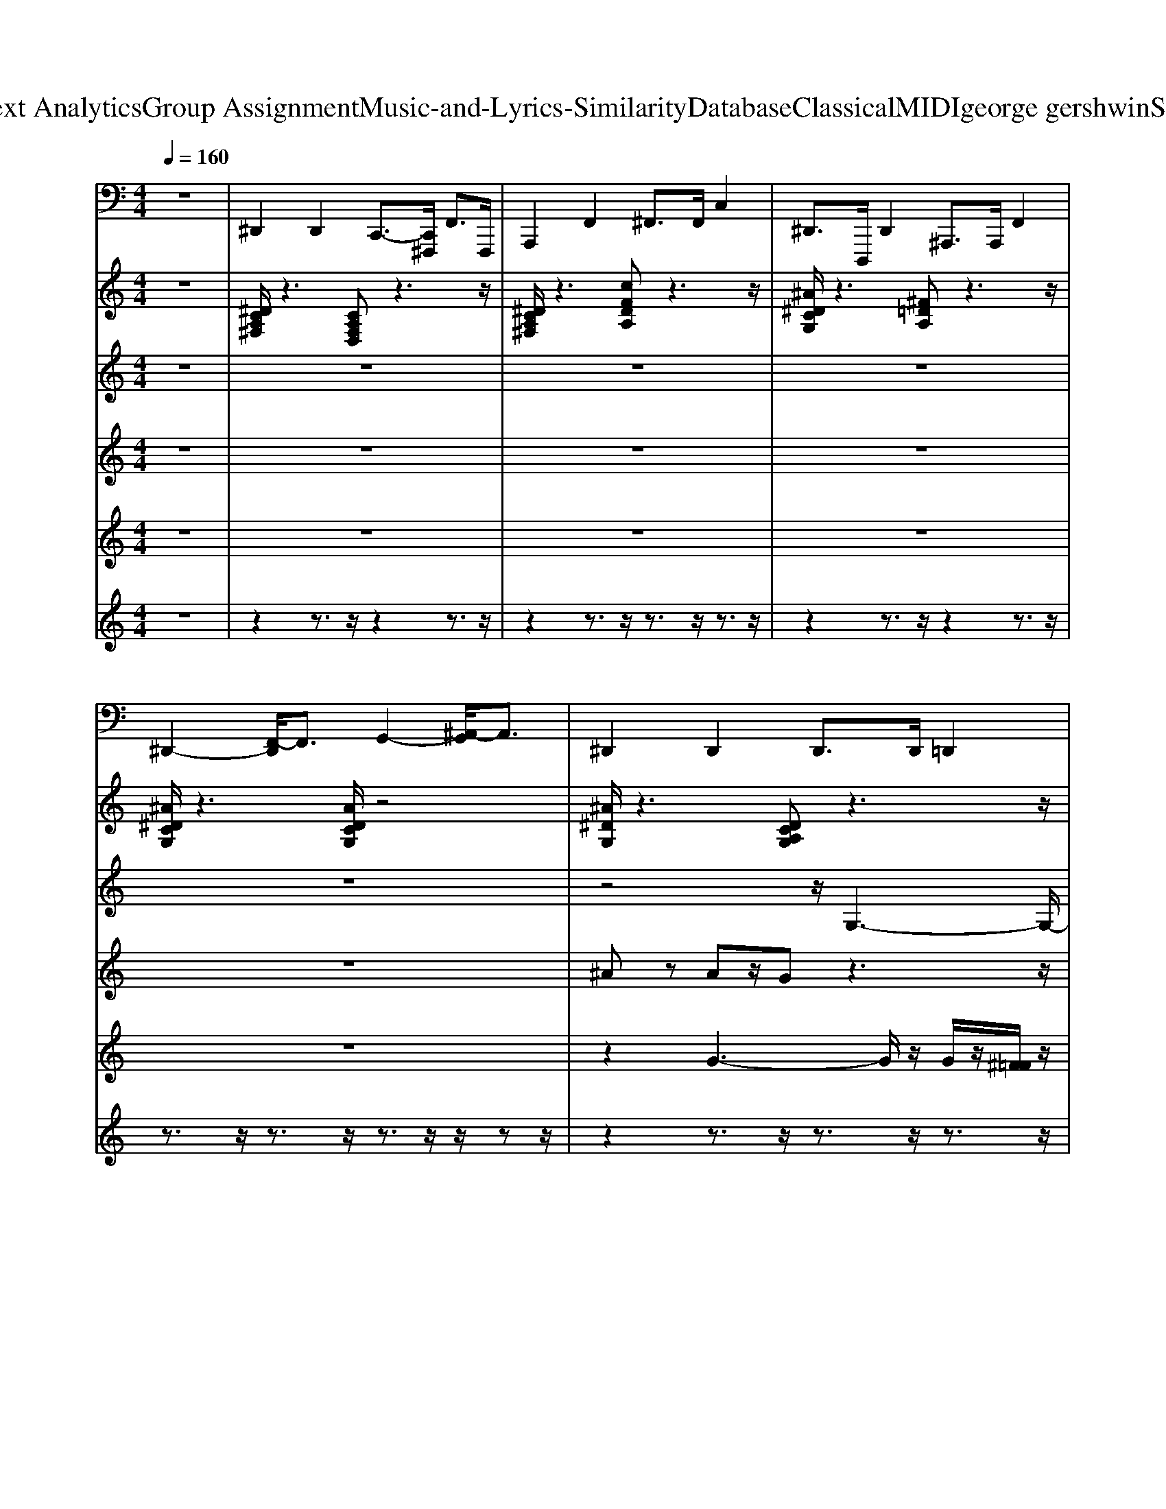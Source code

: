 X: 1
T: from D:\TCD\Text Analytics\Group Assignment\Music-and-Lyrics-Similarity\Database\Classical\MIDI\george gershwin\SWonderful.mid
M: 4/4
L: 1/8
Q:1/4=160
K:C % 0 sharps
V:1
z8| \
%%MIDI program 32
^D,,2 D,,2 C,,3/2-[C,,^F,,,]/2 F,,>F,,,| \
A,,,2 F,,2 ^F,,>F,, C,2| \
^D,,>D,,, D,,2 ^A,,,>A,,, F,,2|
^D,,2- [F,,-D,,]/2F,,3/2 G,,2- [^A,,-G,,]/2A,,3/2| \
^D,,2 D,,2 D,,>D,, =D,,2| \
^D,,>D,, =D,,2 ^D,,>D,,, D,,2| \
G,3/2-[G,G,,,]/2 G,,2 E,,3/2-[E,,E,,,]/2 G,,,2|
G,,3/2-[G,,G,,,]/2 ^D,,2 E,,3/2-[E,,G,,,]/2 G,,3/2-G,,/2| \
^A,,2- [A,,A,,,-]/2A,,,3/2 D,,2 F,,2| \
^A,,,2 A,,,2 A,,,>A,,, D,,2| \
^D,,2 =D,,2 ^D,,3/2-[D,,^A,,,]/2 A,,>A,,,|
^D,,2- [^A,,-D,,]/2A,,3/2 D,,2 D,,2| \
^D,,3/2-[D,,D,,,]/2 E,,2 D,,3/2-[D,,^A,,,]/2 A,,>A,,,| \
^D,,>D,,, D,,2 D,,>D,, B,,,2| \
C,2- [C,G,,-]/2G,,3/2 ^C,,3/2-[C,,G,,,]/2 G,,>G,,,|
C,,2 C,,2 ^C,,>C,,, C,,2| \
^A,,,2- [C,,-A,,,]/2C,,3/2 D,,2- [F,,-D,,]/2F,,3/2| \
^A,,,3/2-[A,,,A,,,,]/2 B,,,2 A,,,>A,,, D,,2| \
^D,,>^A,,, A,,2 G,,2 D,,3/2A,,,/2|
^D,,3/2-[D,,D,,,]/2 ^A,,,2 =A,,,>A,,, ^F,,2| \
D,,2- [A,,-D,,]/2A,,3/2 B,,2- [D,-B,,]/2D,3/2| \
C,,2- [E,,-C,,]/2E,,3/2 F,,2 ^F,,2| \
B,,,>D,, A,,2 B,,>D,, D,3/2-D,/2|
A,,,2- [A,,-A,,,]/2A,,3/2 D,,2 ^C,,2| \
D,,2 A,,2 F,,2 D,,2| \
C,,2- [G,,-C,,]/2G,,3/2 C,2 G,,3/2^F,,/2| \
F,,>C,, C,2 A,,2 F,,3/2C,,/2|
^A,,2- [A,,F,,-]/2F,,3/2 A,,,>A,,,, A,,,2| \
^D,,>D,,, D,,2 D,,2- [^A,,-D,,]/2A,,3/2| \
^D,,2- [^A,,-D,,]/2A,,3/2 D,,2 B,,,2| \
C,,2 ^F,,2 =F,,>F,, C,2|
C,,2 E,,2 F,,>F,, E,,2| \
F,,>F,, ^D,,2 E,,3/2z/2 F,,2| \
F,,2- [C,-F,,]/2C,3/2 ^A,,,2 D,,2| \
^D,,3/2z/2 G,,3/2z/2 F,,3/2z/2 ^G,,3/2z/2|
G,,2 C,,2 F,,3/2z/2 ^A,,,3/2z/2| \
^D,,3-D,,/2E,,/2 D,,3-D,,/2E,,/2| \
^D,,3z/2D,,/2 D,,3z/2^F,,/2| \
G,,4 ^C,3-C,/2G,,,/2|
G,2 ^C,2 ^A,,2 G,,3/2z/2| \
^A,,2<A,,,2 F,,4| \
^A,,4 A,,,3-A,,,/2A,,,,/2| \
^D,,2- D,,/2-[D,,D,,,]/2z/2z/2 D,,3-D,,/2E,,/2|
^D,,3z/2=D,,/2 ^D,,4| \
^D,,4 D,,4| \
^D,,3z/2D,,/2 D,,3-D,,/2D,,,/2| \
C,,3z/2C,,/2 ^C,,2- C,,/2-[C,,C,,,]/2z/2z/2|
C,,3z/2C,,/2 ^C,,4| \
^A,,,4 F,,3-F,,/2z/2| \
^A,,4 A,,,3z/2D,,/2| \
^D,2<D,,2 ^A,,4|
^D,,4 A,,,4| \
D,,4 D,3-D,/2C,,/2-| \
C,,3-C,,/2A,,zA,,zA,,/2| \
B,,,4 B,,,3-B,,,/2z/2|
A,,4 D,4| \
D,,4 A,,3-A,,/2D,,/2| \
C,2<C,,2 G,,4| \
F,2<F,,2 C,4|
^A,,4 A,,,3-A,,,/2E,,/2| \
^D,,4 D,,4| \
^D,,4 D,,4| \
C,,3z/2E,,/2 F,,3z/2B,,,/2|
C,,3-C,,/2C,,,/2 F,,4| \
F,,4 E,,>E,,, F,,2| \
F,,3-F,,/2B,,,/2 ^A,,,2- A,,,/2-[A,,,A,,,,]/2z/2z/2| \
^D,,3z/2D,,/2 D,2- D,/2zD,/2|
^D,,3-D,,/2^A,,/2- [D,-A,,]/2D,/2z/2A,,/2 D,,2| \
^D,,2 =D,,2 ^D,,3/2-[D,,D,,,]/2 E,,2| \
^D,,2 D,,2 D,,>D,, C,,2| \
G,3/2-[G,G,,,]/2 G,,2 E,,3/2-[E,,E,,,]/2 G,,,2|
G,,3/2-[G,,G,,,]/2 ^D,,2 E,,3/2-[E,,G,,,]/2 G,,3/2-G,,/2| \
^A,,,2- [F,,-A,,,]/2F,,3/2 A,,2 F,,3/2B,,,/2| \
^A,,,2- [F,,-A,,,]/2F,,3/2 A,,2- [A,,F,,-]/2F,,3/2| \
^D,,>D,,, D,,2 D,,3/2-[D,,^A,,,]/2 A,,>A,,,|
^D,,>D,, =D,,2 ^D,,>D,, ^A,,2| \
^D,,2 D,,2 D,,>D,, ^A,,2| \
^D,,2 D,,2 D,,>D,, B,,,2| \
C,,>C,, G,,2 ^C,,2- [G,,-C,,]/2G,,3/2|
C,,2 C,,2 ^C,,3/2-[C,,C,,,]/2 B,,,2| \
^A,,,2- [F,,-A,,,]/2F,,3/2 A,,2 F,,3/2B,,,/2| \
^A,,,>A,,, =A,,,2 ^A,,,2 A,,,2| \
^D,,>^A,,, A,,2 G,,2 D,,3/2A,,,/2|
^D,,2 D,,2 A,,,2 ^F,,2| \
D,,2- [A,,-D,,]/2A,,3/2 B,,2- [D,-B,,]/2D,3/2| \
C,,2 A,,2 ^F,,2 C,,2| \
B,,,>D,, D,2 B,,2 B,,,3/2D,,/2|
A,,,>A,,,, A,,,2 D,,2- [A,,-D,,]/2A,,3/2| \
D,,2- [A,,-D,,]/2A,,3/2 D,2 A,,3/2^C,,/2| \
C,,2- [G,,-C,,]/2G,,3/2 C,2 G,,3/2^F,,/2| \
F,,2- [G,,-F,,]/2G,,3/2 A,,2- [C,-A,,]/2C,3/2|
^A,,,2 A,,,2 A,,,2- [D,,-A,,,]/2D,,3/2| \
^D,,3/2-[D,,^A,,,]/2 A,,>A,,, D,,2 =D,,2| \
^D,,>D,, =D,,2 ^D,,>D,, B,,,2| \
C,,>C,, G,,2 F,,>F,,, F,,2|
C,,>C,, G,,2 F,,2 E,,2| \
F,,>F,, C,2 E,,3/2z/2 F,,2| \
F,,>F,,, F,,2 ^A,,,>A,,, F,,2| \
^D,,2 G,,3/2z/2 F,,2 ^G,,2|
G,,2 C,,2 F,,3/2z/2 ^A,,,2| \
^D,,3z/2=D,,/2 ^D,,4| \
^D,,4 D,,3z/2^F,,/2| \
G,,4 ^C,4|
G,,3-G,,/2^C,zC,zC,/2| \
^A,,,4 F,,3-F,,/2z/2| \
^A,,4 A,,,3z/2D,,/2| \
^D,,4 D,,3-D,,/2D,,,/2|
^D,,4 D,,3z/2=D,,/2| \
^D,,3z/2=D,,/2 ^A,,2- A,,/2zA,,/2| \
^D,,4 D,,4| \
C,,2- C,,/2-[C,,C,,,]/2z/2z/2 ^C,,4|
C,,3z/2C,,/2 ^C,,4| \
^A,,,4 F,,3-F,,/2z/2| \
^A,,4 A,,,2- A,,,/2-[A,,,A,,,,]/2z/2z/2| \
^D,,4 ^A,,4|
^D,,3-D,,/2D,,,/2 A,,4| \
D,,4 D,,3^D,,/2z/2| \
C,2<C,,2 A,,4| \
B,,,4 D,4|
A,,4 D,4| \
D,2<D,,2 A,,4| \
C,2<C,,2 G,,4| \
F,,4 C,4|
^A,,4 A,,,3z/2D,,/2| \
^D,,4 D,,4| \
^D,,3-D,,/2E,,/2 D,,4| \
C,,3z/2E,,/2 F,,3-F,,/2F,,,/2|
C,,2 ^F,,2 =F,,3-F,,/2F,,,/2| \
F,,3z/2F,,/2 E,,2 F,,2| \
F,,4 ^A,,,3-A,,,/2A,,,,/2| \
^D,,3z/2G,,/2 ^G,,3z/2=D,,/2|
^D,,4 ^A,,3-A,,/2D,,/2| \
^D,,4 ^A,,4| \
^D,,4 ^A,,3-A,,/2
V:2
%%clef treble
z8| \
%%MIDI program 0
[^DCA,^F,]/2z3[CA,F,D,]z3z/2| \
[^DCA,^F,]/2z3[cFDA,]z3z/2| \
[^A^DCG,]/2z3[^F=DA,]z3z/2|
[^A^DCG,]/2z3[ADCG,]/2 z4| \
[^A^DG,]/2z3[DCA,G,]z3z/2| \
[^A^DG,]/2z3[ADCG,]z3z/2| \
[G^C^A,E,]/2z3[GCA,E,]/2 z4|
[G^C^A,E,]/2z3[GCA,E,]/2 z4| \
[^AFDG,]/2z3[AFDG,]/2 z4| \
[FD^A,G,]/2z3[FDB,^G,]z3z/2| \
[^A^DCG,]/2z3[ADG,]z3z/2|
[^DC^A,G,]/2z3[DA,G,]z3z/2| \
[^A^DG,]/2z3[ADCG,]z3z/2| \
[^A^DG,]/2z3[ADCG,]z3z/2| \
[D^A,=A,E,]/2z3[G^C^A,E,]z3z/2|
[GC^A,E,]/2z3[G^CA,E,]z3z/2| \
[^AFDG,]/2z3[AFDG,]/2 z4| \
[^AFDG,]/2z3[B^FD^G,]z3z/2| \
[^A^DCG,]/2z3[ADCG,]/2 z4|
[^DC^A,G,]/2z3[=ADCG,]z3z/2| \
[GDB,]/2z3[GDB,]/2 z4| \
[^d^A^FC]/2z3[dAFC]/2 z4| \
[GDB,]/2z3[GDB,]/2 z4|
[eB^FC]/2z3[dAFC]z3z/2| \
[AFDB,]/2z3[AFDB,]/2 z4| \
[dAE^A,]/2z3[d=AE^A,]/2 z4| \
[dG^DA,]/2z3[=dG^DA,]/2 z4|
[cGD^G,]/2z3[B^FDG,]z3z/2| \
[^A^DG,]/2z3[DCA,G,]z3z/2| \
[^A^DG,]/2z3[ADCG,]z3z/2| \
[GC^D,]/2z3[=DA,G,^D,]z3z/2|
[CG,^D,]/2z3[=DA,G,^D,]z3z/2| \
[C^G,F,^D,]/2z3z/2 [^AE^C=G,]/2z3/2 [=cFD^G,]/2z3/2| \
[cG^D^G,]/2z3[B^F=DG,]z3z/2| \
[^A^DG,]/2z3/2 [G=DA,G,]/2z3/2 [FC^G,F,]/2z3/2 [G^DCG,]/2z3/2|
[GD^A,G,]/2z3/2 [GC^D,]/2z3/2 [GC^G,D,]/2z3/2 [F=DA,]/2z[A-^D-=G,-]/2| \
[^A^DG,]/2z3[ADCG,]4[A-D-G,-]/2| \
[^A^DG,]/2z3[A-D-C-G,-]4[ADCG,]/2| \
[^C-^A,-G,-E,-]6 [CA,G,E,]/2z[C-A,-G,-E,-]/2|
[^C-^A,-G,-E,-]6 [CA,G,E,]3/2[F-D-A,-G,-]/2| \
[F-D-^A,-G,-]6 [FDA,G,]3/2[A-F-D-G,-]/2| \
[^AFDG,]/2z3[FDB,^G,]z3z/2| \
z3z/2[^A-^D-G,-]4[ADG,]/2|
z3/2[^A^DCG,]2[DA,G,]z3[A-D-G,-]/2| \
[^A^DG,]/2z3[D-C-A,-G,-]4[DCA,G,]/2| \
z3z/2[^A-^D-C-G,-]4[ADCG,]/2| \
z3z/2[^C^A,G,E,]z3z/2|
z3z/2[G^C^A,E,]4[A-F-D-G,-]/2| \
[^A-F-D-G,-]6 [AFDG,]3/2[F-D-A,-G,-]/2| \
[FD^A,G,]/2z3[B^FD^G,]z3z/2| \
z4 [^A-^D-C-G,-]3[ADCG,]/2z/2|
z3z/2[^DCA,G,]z3z/2| \
z4 [GDB,G,]3z/2[^D-C-^A,-^F,-]/2| \
[^DC^A,^F,]8| \
z4 [DB,G,]4|
z3/2[B-E-C-^F,-]2[BECF,]/2 [ECB,F,]4| \
z4 [ADB,F,]4| \
[A-D-^A,-E,-]6 [=AD^A,E,]3/2[D-B,-=A,-G,-^D,-]/2| \
[DB,A,G,^D,]/2z3[=DB,A,G,^D,]2z2[c-G-=D-^G,-]/2|
[cGD^G,]/2z3[B-^F-D-G,-]4[BFDG,]/2| \
z4 z3/2[^A^DCG,]2z/2| \
z3z/2[^DC^A,G,]z3z/2| \
z3z/2[G^D=DB,A,]z3z/2|
z3z/2[d-G-^D-B,-A,-]4[=dG^DB,A,]/2| \
[G^DC^G,]/2z6z3/2| \
z3z/2[B^FD^G,]4[^D-^A,-=G,-]/2| \
[^D^A,G,]/2z3[^GDCG,]z3z/2|
z3z/2[^A-^D-G,-]4[ADG,]/2| \
[^D^A,G,]/2z3[ADCG,]z3z/2| \
[^D^A,G,]/2z3[DCA,G,]z3z/2| \
[G^C^A,E,]/2z3[GCA,E,]/2 z4|
[G^C^A,E,]/2z3[GCA,E,]/2 z4| \
[^AFDG,]/2z3[AFDG,]/2 z4| \
[^AFDG,]/2z3[FDA,^G,]z3z/2| \
[^A^DCG,]/2z3[ADG,]z3z/2|
[^A^DCG,]/2z3[ADG,]z3z/2| \
[^A^DG,]/2z3[ADCG,]z3z/2| \
[^A^DG,]/2z3[ADCG,]z3z/2| \
[dAE^A,]/2z3[^cGEA,]z3z/2|
[cGE^A,]/2z3[GE^CA,]z3z/2| \
[f^AGD]/2z3[fAGD]/2 z4| \
[f^AGD]/2z3[fB^GD]z3z/2| \
[^AG^DC]/2z3[AGDC]/2 z4|
[^d^AGC]/2z3[d=AGC]z3z/2| \
[GDB,]/2z3[GDB,]/2 z4| \
[^d^A^FC]/2z3[dAFC]/2 z4| \
[dGB,]/2z3[dGB,]/2 z4|
[A^FDC]/2z3[BFEC]z3z/2| \
[dAFB,]/2z3[dAFB,]/2 z4| \
[dAE^A,]/2z3[d=AE^A,]/2 z4| \
[dG^DB,A,]/2z3[=dG^DB,A,]/2 z4|
[cFD^G,]/2z3[B^FDG,]z3z/2| \
[^A^DG,]/2z3[DCA,G,]z3z/2| \
[^D^A,G,]/2z3[ADCG,]z3z/2| \
[G^DC]/2z3[cGDA,]z3z/2|
[G^DC]/2z3[cGDA,]z3z/2| \
[cF^D^G,]/2z3z/2 [^AE^C=G,]/2z3/2 [=cFD^G,]/2z3/2| \
[cG^D^G,]/2z3[B^F=DG,]z3z/2| \
[^D^A,G,]/2z3/2 [=DA,G,]/2z3/2 [FC^G,F,]/2z3/2 [^DCG,]/2z3/2|
[GD^A,G,]/2z3/2 [GC^D,]/2z3/2 [C^G,=G,D,]/2z3/2 [F=DA,]/2z3/2| \
z3z/2[^A^DCG,]z3z/2| \
z3/2[^D^A,G,]2[ADCG,]z3z/2| \
z4 [^C-^A,-G,-E,-]2 [CA,G,E,]/2z[C-A,-G,-E,-]/2|
[^C-^A,-G,-E,-]6 [CA,G,E,]z/2[A-F-D-G,-]/2| \
[^AFDG,]z2z/2[AFDG,]2z2[A-F-D-G,-]/2| \
[^AFDG,]/2z3[^FDB,^G,]z3z/2| \
z3z/2[^A-^D-G,-]4[ADG,]/2|
z3z/2[^A^DG,]z3[D-A,-G,-]/2| \
[^D^A,G,]/2z3[ADCG,]4[D-A,-G,-]/2| \
[^D^A,G,]/2z3[A-D-C-G,-]4[ADCG,]/2| \
z3z/2[GE^C^A,]z3z/2|
z3z/2[GE^C^A,]z3z/2| \
z4 [^A-F-D-G,-]3[AFDG,]/2z/2| \
z3/2[^AFDG,]2[^cFD^G,]z3z/2| \
z4 [^A-^D-C-G,-]3[ADCG,]/2[D-C-A,-G,-]/2|
[^DC^A,G,]/2z3[=ADCG,]z3z/2| \
[DB,G,]/2z3[DB,G,]2z2z/2| \
z3z/2[D-C-A,-^F,-]4[DCA,F,]/2| \
z4 [DB,G,]4|
z3z/2[ECB,^F,]4[A-D-B,-=F,-]/2| \
[A-D-B,-F,-]6 [ADB,F,]3/2[A-D-^A,-E,-]/2| \
[AD^A,E,]8| \
z4 [FCA,^D,]3z/2[G-=D-C-^G,-]/2|
[GDC^G,]/2z3[B^FDG,]4[^A-^D-=G,-]/2| \
[^A^DG,]/2z3[A-D-C-G,-]4[ADCG,]/2| \
z3z/2[^A^DCG,]4[G-C-D,-]/2| \
[GC^D,]/2z3[BG=DA,^D,]4[C-G,-D,-]/2|
[CG,^D,]/2z3[GCA,D,]z3z/2| \
z3/2[C-^G,-=G,-^D,-]2[C^G,=G,D,]/2 [^AE^CG,]3/2[=cFD^G,]2z/2| \
z3z/2[^AFD^G,]z3z/2| \
z3z/2[^G^DCG,]z3z/2|
[^A-^D-G,-]4 [ADG,]z/2[ADG,]2z/2| \
z4 [^A-^D-G,-]2 [ADG,]/2z[A-D-G,-]/2|[^A-^D-G,-]6 [ADG,]
V:3
%%clef treble
z8| \
z8| \
z8| \
z8|
z8| \
z4 z/2
%%MIDI program 0
G,3-G,/2-| \
[^A,G,-]6 G,/2z3/2| \
G,4- [^C-G,-]2 [E-C-G,-]2|
[^A-E-^C-G,]3/2[BAEDC]/2 [cG-^DA,-=A,]/2[G-E-^A,][G-E-]/2 [GE-A,-][EA,-]/2[E-A,-]/2 [G-EA,]3/2G/2| \
 (3^CB,^A, ^G,4- G,3/2z/2| \
z4 ^G,2- G,/2z3/2| \
z4 ^A,z/2C<A,z/2|
^A,>C [CA,]/2z3/2 A,>C A,^G,/2z/2| \
z4 G,/2z3/2 G,z| \
G,z ^A,>C A,>G, F,/2z3/2| \
z6 ^A>G|
Ez E/2z3/2 Ez/2E/2 Ez| \
G,/2z3/2 ^G,z G,F,<E,^D,/2z/2| \
z8| \
z3/2G,/2 z2 G,>G, G,/2z3/2|
G,z/2G,/2 z3/2G,/2 zG,/2^D/2- [D-G,]D| \
[DB,]z2D/2z/2 D4-| \
D3/2z3/2D/2z/2 Dz/2Dz/2E| \
z3/2D3/2D z4|
z8| \
Dz3 Dz/2Dz/2D| \
z6 z3/2D/2| \
D3/2z3/2C C2- C/2z3/2|
C3/2z/2 B,z/2B,4z/2| \
z2 ^A,/2z3/2 A,>A, A,>A,| \
Cz C>C ^A,>A, Cz| \
C3-C/2z/2 C2 Cz|
C>C C2 z3/2Cz/2C| \
^D2 Dz D2 C>C| \
^A,>A, A,3/2z/2 ^F,<G, F,z| \
^D,8-|
^D,-[^A,D,-]/2D,3/2-[=D^D,-]/2D,/2- [DD,-][FD,-]/2D,/2- [G-D,]/2G/2^G/2z/2| \
^A>A Az/2G/2 z3/2G<GG/2| \
z/2z/2z3 ^A,>C ^D/2zG/2| \
^A>G EF/2^C/2 G>E C>A,|
E[F^C]/2z/2 ^A,>G, Cz/2A,z3/2| \
zB,/2z/2 C/2z/2G/2z/2 ^A>G ^D>C| \
^F>G ^Dz Dz/2DzD/2-| \
^D/2z6z3/2|
z2 ^A,>C Dz/2^D<FG/2| \
^A>A Az/2A/2 z3/2G<GG/2-| \
G/2z3/2 ^Dz/2D/2 z3/2D/2 z2| \
^A>A Az/2G2G/2 G/2zE/2-|
Ez/2E/2 E^C2z/2C/2 Cz| \
z2 z/2c>^dfzdz/2| \
z/2f^f/2 fz f/2g/2z/2zz3/2| \
^dz/2dzd3[ed-]/2d-|
^d/2z6z3/2| \
z2 z/2G,4-G,3/2| \
^A,<B, G,3/2z/2 ^F,/2z/2=F,/2z2z/2| \
z3z/2D,<E,^F,/2 G,z|
z/2^F,z/2 E,z3 E,/2F,/2z| \
z2 G,/2z2G,>G,G,z/2| \
z8| \
z4 F>E ^Dz|
D>^A, =A,/2z^G,3-G,/2z| \
z/2G,2z3/2 G,2- G,/2z3/2| \
z/2G,2-[^A,G,]/2z3/2G,3/2 z/2G,z/2| \
z/2G,4G,3-G,/2|
z4 z/2C/2z/2C/2- [A-^F-C][AF]/2[^GEB,]/2| \
^D/2<=D/2^C/2z4z/2 [^GF-]/2F/2[^F^D]/2z/2| \
[D^G,]z [=GD-^G,]/2D/2z [DG,]3/2z/2 z/2z3/2| \
[^D-^A,-G,-]8|
[^D-^A,-G,-]6 [D-A,G,-]/2[D-G,-]3/2| \
[^DG,]/2^A,2zC>G,D/2 zA,/2-[D=DA,-]/2| \
[^D^A,-]/2[D=DA,-]/2[DA,]/2^D/2 [D-=D]/2^D2-[DG,-]/2G,/2-[DG,-]/2 [=DG,-]/2[^DG,-]/2[=DG,-]/2[DG,-]/2| \
[^DG,-]/2[D=DG,]/2z/2^DG,2-[^A^C-G,-]/2[C-G,-]/2[ACG,-]/2 [C-G,-]/2[AC-G,-]/2[C-G,-]/2[AC-G,-]/2|
[GE-^C-G,-]/2[^AE-C-G,-]/2[E-C-G,-]/2[AEC-G,-]/2 [E-C-G,-]3/2[EEC-G,-]/2 [ECG,-]3/2[E-G,-]/2 [E-^DC-G,-]/2[ECG,]/2D/2z/2| \
z2 F,3/2-[G,F,]/2 z/2C^D/2 [G-F,,]/2[G^F,,]/2G,,/2^G,,/2| \
z/2[^D^A,,]3/2 Dz/2D<^FG/2 Dz| \
[^DD,-]D,/2-[DD,]/2 z6|
z2 D,z4z| \
[^dD,-]D,/2-[dD,-]/2 [d-G,D,]/2d/2z [gG,]3/2^g/2<=G,/2z3/2| \
^A,2 A,>c G,>E G,>E| \
[^dG,-]G,/2-G,/2- G,/2-[^AG,]/2A- [A-^C-]2 [AC-]/2[AC]/2A/2z/2|
[G-E]3/2G/2- [GE-]/2E/2z/2D/2 [E^C-]/2C/2z/2z/2 G,/2z3/2| \
F,2- [CF,-]F,/2-[C-CF,]/2 [^D-CF,-]/2[DF,]/2z/2[DE,]/2 [D-D,]D/2z/2| \
^F/2-[F^G,]/2=G [^D-^G,]/2D/2z [FD-=D-]/2[^D=D]/2z/2^D/2 [=GD-=D-]/2[^D-=D]/2^D-| \
[^DG,-]G,/2-[DG,]/2 ^A,/2z3/2 G,2 z2|
z4 ^F,>G, F,/2G,/2z/2F,/2| \
[G,-G,]/2G,3/2 z2 D,z G,3/2z/2| \
^F,2 z3/2z/2 A,>B, Cz| \
B,3/2G,zD,^C,/2=C,/2z/2 B,,z|
G,,2 z/2^F,,G,,/2 z/2F,,/2G,,/2z/2 A,,z| \
z2 ^F,>G, ^A,3/2[B,D,-]/2 D,3/2z/2| \
z4 G,>^F, =F,z| \
z6 F,>E,|
^D,z A,/2^G,/2z ^A,z/2=A,/2 G,z| \
G,3/2z4z/2 G,/2z3/2| \
z2 [^A,G,]/2z3z/2 G,/2z3/2| \
G,3/2z2z/2 G,2- [^CG,]/2z3/2|
G,z G,/2>^G,/2z/2z4z/2| \
z2 ^G,z [=GC-]C/2G/2 z3/2[G-D-^G,-]/2| \
[GD-^G,-]2 [DG,]/2z3/2 [DG,-]3/2G,z3/2| \
[^A,-G,-]6 [A,G,-]G,-|
G,z6z| \
[^A-A,-]2 [AA,-]/2A,-[AA,-]A,-[G-A,-]2[G-A,-]/2| \
[G-^A,G,-]/2[G-G,]3/2 [GG,]3/2z/2 [A,G,-][=A,-G,-]/2[^DA,-G,-]/2 [G=D-^A,=A,G,-]/2[DG,]/2z| \
G,>^A ^C>A [GC-]C2-C/2z/2|
E4- [^AE-]2 E/2z3/2| \
[^AF,-]/2F,-[GF,-]/2 F,-[A^G,F,]/2z/2 [=G-E,]3/2G/2- [G-^D,]3/2G/2-| \
[GD,]2 [G,D,]3/2z/2 [^FDC-^G,]2 C/2z3/2| \
[^D-G,-]3[D-G,]/2D/2- [D-=D,]^D- [D-=D,]^D-|
[^DC,-]/2C,z2=D,/2 [DD,]^D/2z/2 [G=DD,]/2^G/2z| \
[^A^D,-]D,- [A-G,D,]/2AG/2- [GA,,-]/2A,,2z3/2| \
^D,2- [^A,G,D,]/2z3/2 A,/2zz/2 [GG,]/2zA/2| \
G,3/2-[^AG,-]/2 [A^C-G,]/2C/2z/2G/2 C-[G-C-] [AGEC]/2z/2E|
^A,-[EA,-]/2A,/2 [^cE]/2^D/2z/2C/2- [C-C-]2 [AC-C]/2Cz/2| \
z/2F,3/2- F,/2z3/2 [^GF,]z/2[=G-E,]/2 [G^D-D,]/2D/2z| \
z/2^G,2z3/2 ^Dz/2D/2 G,/2=G,/2D| \
z4 ^A,,/2z3z/2|
^D,/2z3/2 G,/2z3/2 D,z D,z| \
G,z3 ^F,>G, F,z| \
E,z/2D,4-D,3/2z/2D,/2| \
^F,z/2z/2 F,z F,z F,>G,|
^F,z/2E,z4z3/2| \
z4 G,z3| \
z4 Fz/2[ED,]/2 ^Dz| \
^A,>=A, ^G,z G,z/2G,/2 z3/2G,/2-|
^G,3/2-[^FDG,-]2[F-DG,-]2[FG,-]/2 [F-D-G,]/2[FD]/2z| \
G,3/2-[D-^A,-G,-]2[DA,G,-]/2 [D-G,-]2 [DA,-G,-][A,-G,-]| \
[D^A,-G,-]2 [A,-G,-]3/2[G-A,G,-]/2 [G-G,-]/2[GDG,]/2z3| \
^F3/2-[A-F-]2[A-F-]/2 [^dA-F-]3/2[A-F-]/2 [dA-F-]2|
[^dA-^F-]2 [d-AF-]3/2[d-F-]/2 [d-A-F]3/2[dAF]2[^c=F]/2| \
[c^D-]/2[BD^C]/2z3 [d^G-F][GE]/2[c-=G]/2 [cB=D]/2z3/2| \
^G,/2-[^D-G,]/2D/2=D/2 z2 [DG,]3/2z2z/2| \
^D2 D2 z/2D2D3/2-|
^D/2D3/2 ^A,>A, C>A, Dz/2F/2| \
[G-D]3/2G/2 [GD-]D/2-[^GD]/2 ^A>G =Gz/2F/2| \
^D/2z3/2 [^F=D]z [G-^D-]4|[G^D]2 
V:4
z8| \
z8| \
z8| \
z8|
z8| \
%%MIDI program 25
^Az Az/2Gz3z/2| \
z8| \
^Az Az/2Gz3z/2|
z8| \
^A>G AG4-G-| \
G2 z2 ^A2 ^G/2z3/2| \
^D4 z4|
z8| \
^Az Az/2G3/2z3| \
z4 ^A,>C z2| \
^A>A Az/2Gz3z/2|
z6 G/2z/2z/2A/2| \
^Az/2AzG4-G/2-| \
G2 z2  (3^A=A^G =G/2z3/2| \
^D8-|
^D4- Dz3| \
z8| \
z8| \
z8|
z8| \
z8| \
z8| \
z8|
z8| \
^A,>A, A,z/2G,z3z/2| \
z8| \
^d>d dz/2c2-c/2 zc/2z/2|
A3/2A/2 z^F4-F/2z/2| \
z3z/2^d/2 cz D/2z/2=D/2z/2| \
^F/2Gz/2 ^Gz/2A<^AF/2 z3/2D/2| \
^Dz/2D/2 z3/2D/2 zz3|
z8| \
z8| \
z8| \
z8|
z8| \
z8| \
z8| \
z8|
z8| \
z8| \
z8| \
z8|
z8| \
z8| \
z8| \
z8|
z8| \
D/2E/2>^F/2G/2 A/2zz/2 c<B A>G| \
^Fz/2E/2 F>G [GF]/2F/2<G/2EzE/2| \
z/2D/2z/2B,/2 zB,/2z4z/2|
z4 z3/2D/2 z/2z/2D/2z/2| \
d/2z/2B<dB/2z/2 Az ^F>G| \
d>B d>E d>^c =cz/2c/2-| \
c/2z/2c<cB3/2z/2B<B^A-|
^A/2z/2A<A=A>^A^G A/2G/2=G/2z/2| \
^A/2z3/2 A/2^G/2=G/2z/2 ^D2- D/2D3/2-| \
[^D^A,-]/2A,/2z/2G,z/2A,<DG/2=A/2 z/2z/2d/2z/2| \
^dz2z/2d<ccz/2^G-|
^G3/2A/2 A3-A/2z2z/2| \
z^d2z B/2[^cG]/2B/2z/2 D/2z3/2| \
[G-^F]/2Gz/2 ^A>^G F/2=G/2z/2z/2 Cz| \
^D>D z3/2Dz3z/2|
z8| \
z8| \
z8| \
z8|
z8| \
z8| \
z8| \
z8|
z8| \
z8| \
z8| \
z8|
z8| \
z8| \
z8| \
z8|
z8| \
z/2G,/2[DB,]/2z/2 E>^F Gz/2D/2 z3/2B,/2| \
C>D E/2z/2z/2z/2 D/2-[^FD]/2z/2G<AF/2| \
Gz/2D/2 z6|
z8| \
z/2B,/2z2z/2D<DD/2 z3/2D/2-| \
D/2z6zD/2| \
D>D D/2zCzC<CC/2-|
C/2zC<CB,zB,<B,^A,/2-| \
^A,3z/2C/2 D3/2z2D/2| \
z3/2^D3-[ED]/2D z2| \
z3/2z/2 ^c/2=c/2>^d/2z/2 ^c/2=c/2>d/2=d/2 z/2c/2z/2A/2|
z2 ^Fz F3/2F/2 z2| \
z3/2^d3-d/2z3| \
z2 ^Az/2^G/2 z3/2z/2 z2| \
z/2^Dz2z/2 Dz/2D/2 z3/2D/2|
z8| \
z8| \
z8| \
z8|
z8| \
z8| \
z8| \
z8|
z8| \
z8| \
z8| \
z8|
z8| \
z8| \
z8| \
z8|
z6 z/2F/2E/2^D/2| \
z/2D4D3-D/2-| \
D3z/2D<DD/2 z3/2^D/2-| \
[E-^D]/2E2D3/2 z3/2=DzD/2-|
D6- Dz| \
z3/2D/2 d/2z3/2 dz/2d/2 z3/2D/2| \
dz/2dzD/2 dz/2dzD/2| \
z3/2D/2 z3/2z/2 ^c/2zz/2 =c>D|
B>^C ^A/2zG,/2 =A/2z/2z ^A/2=A/2z| \
z4 z3/2^A,<A,G,/2| \
z6 z3/2^d/2| \
z/2^dd/2 z3/2d/2 z3/2czc/2|
Az/2A/2 z3/2A/2 ^F/2z3z/2| \
z3/2^d3/2z B/2<c/2z D/2z3/2| \
^F<G ^A>^G =G>^D C/2zD/2| \
zz/2^D6-D/2|
z3/2^A,/2 z/2zD<^DF<G^G/2| \
^A>c d>^d fz/2d/2 =d>G| \
^A/2z3/2 [d=A^F]3/2z3/2[^d-D-]3|[^dD]3
V:5
%%clef treble
z8| \
z8| \
z8| \
z8|
z8| \
z2 
%%MIDI program 25
G3-G/2z/2 G/2z/2[^F=F]/2z/2| \
^Dz/2^A,4-A,z3/2| \
G,4- [^C-G,-]3/2[E-C-G,-]2[^A-E-C-G,-]/2|
[B^AFE^CG,]/2[=c^F^D=D=A,^G,]/2[^c-E-^A,-]/2[c-=G-E-A,]/2 [cGE]/2zG/2- [e-A-G-]4| \
[e^AG]/2z4z3/2 [^d^G-]/2G/2-G/2z/2| \
z4 [GD-^G,-]/2[DG,]/2z [^FDG,]^C/2z/2| \
zG,/2-[D-^A,-G,-]2[DA,G,]/2 D>^D =D/2D/2z|
Cz Cz C2 z3/2^A,/2| \
C>^D =D/2z3/2 C2 z3/2^A,/2| \
C>^D =Dz/2CzC/2 z2| \
z4 z/2zG,/2- [^C-G,-]3/2[E-C-G,-]/2|
[E^CG,]/2z^AzE/2 z3/2Cz/2[=CB,]/2A,/2| \
z/2^G,3-[FC-G,]/2 [CF,-]/2F,/2z/2E,<^D,=D,/2-| \
D,2 ^G,3/2-[D-G,-]/2 [^FD-G,]D/2-[=GD-]/2 D/2z3/2| \
G,3/2-[^A,-G,-]2[A,-G,-]/2 [^D-A,-G,]2 [DA,G,]3/2z/2|
z3/2 (3^C,D,C,E,<^F,G,/2 z3/2=C/2| \
B,/2-B,3/2 z2 B,2 B,/2z3/2| \
B,3/2z2z/2 B,3/2B,/2 B,z| \
Cz [DB,-]B,/2-[D-B,-]3[DB,]/2z|
C/2z3/2 [DC]/2zz/2 [DC-]C/2-[EC-]/2 [DC-]/2C/2z| \
B,3/2z/2 B,/2z3z/2 B,/2z3/2| \
G,/2z3/2 B,/2z3/2 G,>^F, =F,/2z3/2| \
z2 F/2z3/2 [c-^GF]/2c/2z/2[cGE]/2 z3/2[=G^D]/2|
z3/2[GD-A,]/2 D/2z/2^G,/2-[^FDG,]/2 z3/2[F-D-B,G,-]/2 [FDG,][=F^C]/2=C/2-| \
C/2z3/2 G,z [^D-^A,G,-]3/2[D-G,-]/2 [DA,G,]/2zD/2-| \
^D3/2D/2- [D-^A,]/2D/2z/2z/2 A,3/2-[D-A,]/2 [D-A,]/2D/2z| \
G/2-G/2z/2G/2 [^AGE^C]z/2^D/2- [ED-]/2D3/2 ^F>D|
[^dAC-]/2CC/2 [dA]/2zA,2-[^AE-=A,-]3/2[EA,-]/2[^GA,]/2| \
z/2G/2z [FC^G,]z/2G/2 [E-G,]/2E/2z/2E/2 G,/2z/2F,/2z/2| \
[^A,-^G,]/2A,/2-[A,-A,]/2[^DA,]/2 [=DC-]/2C/2^D/2C/2 [D=D]z/2[^D=DA,]/2 D/2zG,/2| \
[^A,-G,]A,/2-[A,-G,]/2 A,3/2-[A,-^G,]/2 A,-A,2z|
z4 [^FD]3/2z2z/2| \
z4 [^D^A,]3/2[AD-A,]/2 D3/2[A-D-A,]/2| \
[^A^D-]/2D[AD-A,-]2[DA,]D-[AD]/2 D/2G/2z| \
E/2-[E^C-]/2C/2-[^A-EC-][AC]/2z/2^F/2 z/2E-[cGE]3/2z/2e/2|
G3/2-[e^AG-]3/2G/2z/2 [A-E-]3/2[g-^cAE][g=c]/2^F/2[^cE]/2| \
z/2A/2z2z/2z/2 [^d^G-]/2G/2z c/2>B/2z| \
[GD-]/2D/2z [^FD]/2z3^D/2  (3=D/2^D/2=D/2z| \
^C/2z3/2 ^A,>G, G,2 z3/2z/2|
^A,z ^Dz C>B, A,>^G,| \
G,2- [^D^A,G,]/2z3z/2 [DA,]/2zB,/2| \
G,2- [^D-^A,G,-]/2[DG,]/2z/2B,/2 G,2- G,/2Dz/2| \
^Az G,/2-[^C-G,-]3/2 [AEC-G,]/2C/2z [cG]/2z3/2|
[e^A]/2z3/2 [g^cA]/2z3/2 [bf]/2z/2[=c=A^D]/2[^AG=D]/2 [d=A]/2[c^F]/2[AC]/2[^GB,]/2| \
^D/2z3/2 [d^GF-]/2F/2z/2^c/2 =c/2z=G<^F=F/2| \
z/2^D=D/2 ^C/2zz/2 [D-^G,]3/2[^FD]/2 z2| \
^A,3/2G,/2- [A,G,]/2z3/2 G,2- [^DA,G,-]/2G,/2z|
z3/2A,,-[^F,A,,]/2z2z/2D,/2 F,/2C/2z| \
G,3/2z/2 [B,G,]/2z3/2 G,,2- [G,G,,]/2z3/2| \
G,2 z2 G,,z3| \
G,,3/2-[^F,G,,-]/2 G,,/2z3/2 F,>G, F,z|
E,/2z3z/2 ^F,>G, ^A,z/2B,/2| \
z2 B,/2z3/2 B,3/2z2z/2| \
B,z B,/2z3/2 B,z B,/2z3/2| \
z3z/2[c-^G-F]2[cG]/2 [^A=G]/2D/2z|
z3[^F-D-]/2[^AFD]3z3/2| \
^A,z [^DA,G,]/2z3/2 z3/2D/2 z2| \
z2 ^F/2zz2z/2 [AF]/2zz/2| \
[^dA-^F-][AF-]/2[d-AF]/2 [dAF]z [cF-]F/2-[cF]/2 [c-F]/2c/2z|
[A^D-]3/2[A-D]/2 [AC]/2zz2^F/2 z/2z3/2| \
z3/2[^d-^G-]2[dG]/2 cz zz| \
[D^G,]z [=GD]/2z3/2 [^F-D]/2F/2z/2F/2 =F/2z3/2| \
G,/2z[^D-^A,-]4[D-A,]/2 [D-A,-]2|
[^D-^A,-]4 [D-A,]D/2z2z/2| \
z4 ^A,3/2-[^D-A,-]2[A-D-A,-]/2| \
[^A-^D-A,-]2 [AD-A,-]/2[D-A,-][AD-A,-]3/2[D-A,-]/2[AD-A,-]/2 [D-A,-]/2[ADA,]/2z| \
z2 G,3/2-[^C-G,-]2[E-C-G,-]3/2[^AE-C-G,-]|
[E^CG,]/2[=cB^F^D=DA,^G,]/2[^c=G-E-^A,-]/2[G-E-A,-]/2 [c-GE-A,-]3/2[c-E-A,-]/2 [cG-EA,]2 G2| \
G/2z3z/2 [C-^G,-]/2[=G-C^G,-]3/2 [=G^G,]/2z3/2| \
^G,/2-[=G-D-^G,]2[=GD]/2z [D-^G,-]/2[^F-DG,]2F/2z| \
G,/2-[D-^A,-G,-]3[D-A,G,-]/2 [DA,G,-]3/2G,/2 A,/2z/2C/2D/2|
^D3/2z/2 [D=D]/2D/2z/2C/2 z3/2G,2-G,/2| \
z2 G,2 ^A,>C Dz/2^D/2| \
D/2[^D=D-]/2D/2z/2 Cz C>C D>D| \
^D2 Dz G,2- [^CG,]z/2G,/2-|
[^C-G,-]3/2[E-CG,-][E-G,-]/2[E-C-G,-]2[EC-G,-]/2[^A-E-C-G,][AEC]/2z| \
Fz Cz ^G,>F, ^D,z| \
z/2A,z/2 [D^G,]z [=GD^G,-]G,/2-[=GD-^G,]/2 D/2z3/2| \
G,2- [^D^A,G,]/2z3/2 G,3/2z/2 D/2z3/2|
G,/2z2z4z3/2| \
G,/2B,,/2[G,D,]/2z/2 [G,D,]z/2B,/2 [B,G,]z/2G,<B,D,/2| \
^F,>F, [C-A,]/2C/2z/2z/2 [E-F,-]/2[ECF,]/2z/2[^DB,]/2 [=DC-]/2C/2z/2C/2| \
[B,-B,][B,G,]/2z/2 B,/2z3z/2 B,z|
Cz E>^D =Dz/2C/2 z3/2C/2| \
[B,D,]/2z3/2 B,/2zF,<F,F,/2 B,G,| \
G,/2z3/2 B,/2z3/2 B,/2zB,/2 B,/2zG,/2| \
F,F,/2z/2 [FF,]/2z/2^D, Fz/2[ED,]/2 [DD,]z/2F,/2-|
[D-F,]/2D/2-[DF,]/2^A,/2 [=A,F,]D,/2-[^G,-D,]/2 [=G-^G,]/2=G/2D,/2^F/2 [=FD,-]/2D,/2z/2^D,/2-| \
[^DD,-]D,- [DD,]z/2D,/2 [^A,G,-]/2G,z/2 A,/2z/2G,/2D/2| \
zG,/2-[^DG,-]/2 [=DG,-]/2[^DG,-]/2G,- G,/2[G,-G,]/2G,/2z/2 d/2z3/2| \
^dz/2c/2 [DD]/2z/2G/2F/2 c/2-[cD]/2A/2[AF]/2 [^AD]/2z/2D/2D/2-|
[A^D-]D/2^F/2 [DC]z/2C/2- [F-CA,-]/2[FA,-]/2A,/2[A,=D,]/2 C/2zB,/2| \
z3/2^G/2- [^dG-G]/2Gz/2 [G=G-F-]/2[G-F]/2G/2[c^G]/2 z2| \
[D-^G,]3/2D/2- [=G^D-=D]/2^D/2z/2=D/2 [D-^G,]3/2[=GD-]/2 [GD]/2z3/2| \
[^D-G,]D/2-D/2 z2 [D-^G,]D/2G,/2 z3/2=G,/2|
^D>D D/2z3/2 Dz Dz| \
z3z/2G,/2 ^A,3/2z/2 A,z| \
^A,>C Dz/2^D/2 =D/2Dz/2 C/2z3/2| \
^D>D D3/2z/2 D/2z3/2 ^C/2z3/2|
^C2- [EC]/2z3/2 E3/2[^AE]/2 [AE]z/2z/2| \
z/2^G,/2z [=GC]z/2E/2 [FC]z/2G/2 Fz| \
[GD-]/2D/2z [GD^G,]^C/2z/2 [^FD-G,]D [=GD-^G,]/2D/2z| \
G,/2z3/2 ^D>D =D>^D =D/2[^D=D]/2z|
C2 D>^D =D/2[^D=D]/2z/2D/2 Cz| \
G,2- [DG,]z [D^A,G,-]/2G,/2z [DA,G,]z| \
[D^A,G,]z/2^D/2 [G=D-]/2D/2z [D-G,]/2[DA,]/2z/2z/2 [G^D-]/2D/2z| \
[E^C]z [^GE-C-]/2[EC]/2z [^A-EC-]/2[AC]/2z [c=GE]z|
z/2[e^AG]/2z [g^c]/2z3/2 [=c'^d]/2z/2z/2[^G=G]/2 [AF]/2z/2B/2G/2| \
z4 [^d-^GF-]/2[dF]/2z/2c/2 [d^A]/2z/2z/2z/2| \
^G,/2z3/2 [B=GD-^G,-]/2[DG,]/2z [DG,]3/2[=GD-]/2 D/2z3/2| \
G,2- [^A,G,]/2z3z/2 G,/2z3/2|
z2 [C^F,]/2z3/2 A,,/2z3/2 [^GDCA,]/2z/2=G,/2G,/2| \
[G,-G,-]2 [GB,G,-G,]/2G,3/2 [G,-G,-]2 [B,G,-G,]/2G,z/2| \
[^F,-G,,]F,- [F,F,]/2zF,/2 [F,A,,]z/2F,/2 C/2z/2F,/2B,/2| \
[B,G,-G,]G,- [GDB,G,]/2G,3/2 z3/2G,/2- [B,G,]/2z^F,/2-|
[CA,^F,-]/2F,3/2- [AEC-F,-]/2[CF,-]/2F,- [F,-F,]F,- [CF,]/2zB,/2| \
B,/2zF,/2 [FB,]/2z3/2 [F-B,]/2F/2z/2F/2 C/2^C/2z/2F,/2| \
[^G=G-]/2G/2z/2G/2- [c^G=GF]/2z/2G,/2z/2 [c^G=G]z/2G/2- [^G=GED]/2z/2F,/2z/2| \
[GD]/2zF,/2 z3/2z/2 [GF]/2^G/2z/2z/2 [=G-^D-=D]/2[G^D]/2z/2F,/2|
[^FD-D^G,-]/2[DG,]/2z/2=F,/2 [FD-DG,-]/2[DG,]/2^A,,/2z/2 [^F-D-DG,-]/2[FDG,]/2z [FDDG,-]/2[DG,]/2z/2z/2| \
Cz [^A^D]/2z3D,/2 [D-CD,]D/2-[DA,,]/2| \
C/2z^A/2 [A^D-][=AD-]/2D/2- [D-C]/2D^A/2 [A-D]/2A/2z/2G/2| \
G/2-G/2G/2z/2 [^dA]A/2z/2 [dA^F]z/2D/2- [d-AD]/2d/2z/2D/2|
[A^F-C]F/2-[^d-A-F-C]/2 [dAF]/2z/2C/2[dA-F]/2 [AA,]/2z[d-A-F][dAE]/2[^c=cD]/2[B^A=D^C]/2| \
[A-CB,]/2A/2z/2^G3/2z [^dG^C]/2D/2z [=CG,]/2^C/2z| \
[GD^G,]/2^A,3/2 ^D>C [=GA,]z/2G,/2 D,/2zG,/2| \
z/2z[^D-G,-]2[D-G,]/2 [D-D,]4|
^D3/2-[D-D,]/2 D3/2G,/2>G,/2C/2z/2^G,/2 ^A,>C| \
^DD/2<^A,/2 [GC]G/2=D/2 [^G^D][=GD]/2z/2 [G=D][DA,]/2z/2| \
[^DC-]/2C/2z/2C/2 [G-D-^A,-A,][G-D-A,-] [G-D-A,-G,]3/2
V:6
%%MIDI channel 10
z8| \
z2 z3/2z/2 z2 z3/2z/2| \
z2 z3/2z/2 z3/2z/2 z3/2z/2| \
z2 z3/2z/2 z2 z3/2z/2|
z3/2z/2 z3/2z/2 z3/2z/2 z/2zz/2| \
z2 z3/2z/2 z3/2z/2 z3/2z/2| \
z2 z2 z2 z2| \
z2 z3/2z/2 z2 z3/2z/2|
z2 z3/2z/2 z3/2z/2 z3/2z/2| \
z2 z3/2z/2 z2 z3/2z/2| \
z2 z3/2z/2 z2 z3/2z/2| \
z2 z3/2z/2 z2 z3/2z/2|
z2 z3/2z/2 z3/2z/2 z3/2z/2| \
z2 z3/2z/2 z2 z3/2z/2| \
z2 z3/2z/2 z2 z3/2z/2| \
z3/2z/2 z3/2z/2 z2 z3/2z/2|
z2 z2 z2 z2| \
z3/2z/2 z3/2z/2 z2 z3/2z/2| \
z2 z3/2z/2 z2 z3/2z/2| \
z2 z3/2z/2 z2 z3/2z/2|
z2 z3/2z/2 z2 z3/2z/2| \
z2 z3/2z/2 z2 z3/2z/2| \
z2 z2 z2 z2| \
z2 z3/2z/2 z2 z3/2z/2|
z3/2z/2 z3/2z/2 z2 z3/2z/2| \
z2 z2 z2 z2| \
z2 z3/2z/2 z2 z3/2z/2| \
z2 z2 z2 z2|
z2 z3/2z/2 z3/2z/2 z3/2z/2| \
z2 z3/2z/2 z2 z3/2z/2| \
z2 z2 z2 z2| \
z2 z2 z2 z2|
z2 z3/2z/2 z2 z3/2z/2| \
z2 z3/2z/2 z2 z3/2z/2| \
z3/2z/2 z3/2z/2 z2 z3/2z/2| \
z2 z2 z2 z2|
z2 z3/2z/2 z3/2z/2 z3/2z/2| \
z2 z3/2z/2 z2 z3/2z/2| \
z3/2z/2 z3/2z/2 z2 z3/2z/2| \
z3/2z/2 z3/2z/2 z2 z3/2z/2|
z2 z3/2z/2 z3/2z/2 z3/2z/2| \
z2 z3/2z/2 z2 z3/2z/2| \
z2 z3/2z/2 z3/2z/2 z3/2z/2| \
z3/2z/2 z3/2z/2 z2 z3/2z/2|
z2 z3/2z/2 z2 z3/2z/2| \
z3/2z/2 z3/2z/2 z2 z3/2z/2| \
z2 z3/2z/2 z2 z3/2z/2| \
z2 z3/2z/2 z2 z3/2z/2|
z2 z3/2z/2 z3/2z/2 z3/2z/2| \
z2 z3/2z/2 z2 z3/2z/2| \
z2 z3/2z/2 z2 z3/2z/2| \
z3/2z/2 z3/2z/2 z2 z3/2z/2|
z2 z3/2z/2 z2 z3/2z/2| \
z2 z3/2z/2 z2 z3/2z/2| \
z3/2z/2 z3/2z/2 z2 z3/2z/2| \
z2 z3/2z/2 z2 z3/2z/2|
z2 z3/2z/2 z3/2z/2 z3/2z/2| \
z3/2z/2 z3/2z/2 z2 z3/2z/2| \
z2 z3/2z/2 z2 z3/2z/2| \
z2 z3/2z/2 z2 z3/2z/2|
z3/2z/2 z3/2z/2 z2 z3/2z/2| \
z3/2z/2 z3/2z/2 z2 z3/2z/2| \
z2 z3/2z/2 z2 z3/2z/2| \
z2 z3/2z/2 z2 z3/2z/2|
z3/2z/2 z3/2z/2 z2 z3/2z/2| \
z2 z3/2z/2 z2 z3/2z/2| \
z3/2z/2 z3/2z/2 z2 z3/2z/2| \
z2 z3/2z/2 z2 z3/2z/2|
z3/2z/2 z3/2z/2 z3/2z/2 z3/2z/2| \
z3/2z/2 z3/2z/2 z2 z3/2z/2| \
z2 z2 z2 z2| \
z2 z2 z2 z2|
z2 z3/2z/2 z3/2z/2 z3/2z/2| \
z2 z3/2z/2 z2 z3/2z/2| \
z2 z3/2z/2 z3/2z/2 z3/2z/2| \
z2 z2 z2 z2|
z2 z3/2z/2 z2 z3/2z/2| \
z2 z3/2z/2 z2 z3/2z/2| \
z2 z2 z2 z2| \
z2 z3/2z/2 z2 z3/2z/2|
z2 z2 z2 z2| \
z2 z2 z2 z2| \
z2 z2 z2 z2| \
z2 z3/2z/2 z2 z3/2z/2|
z2 z2 z2 z2| \
z3/2z/2 z3/2z/2 z2 z3/2z/2| \
z2 z3/2z/2 z2 z3/2z/2| \
z2 z3/2z/2 z2 z3/2z/2|
z2 z3/2z/2 z2 z3/2z/2| \
z2 z3/2z/2 z2 z3/2z/2| \
z2 z3/2z/2 z2 z3/2z/2| \
z2 z3/2z/2 z2 z3/2z/2|
z3/2z/2 z3/2z/2 z2 z3/2z/2| \
z2 z3/2z/2 z2 z3/2z/2| \
z2 z2 z2 z2| \
z2 z2 z2 z2|
z2 z3/2z/2 z3/2z/2 z3/2z/2| \
z2 z3/2z/2 z2 z3/2z/2| \
z2 z2 z2 z2| \
z2 z3/2z/2 z3/2z/2 z3/2z/2|
z2 z3/2z/2 z3/2z/2 z3/2z/2| \
z2 z3/2z/2 z2 z3/2z/2| \
z3/2z/2 z3/2z/2 z2 z3/2z/2| \
z2 z3/2z/2 z2 z3/2z/2|
z3/2z/2 z3/2z/2 z2 z3/2z/2| \
z2 z3/2z/2 z2 z3/2z/2| \
z2 z3/2z/2 z2 z3/2z/2| \
z3/2z/2 z3/2z/2 z2 z3/2z/2|
z2 z3/2z/2 z3/2z/2 z3/2z/2| \
z3/2z/2 z3/2z/2 z2 z3/2z/2| \
z2 z3/2z/2 z2 z3/2z/2| \
z3/2z/2 z3/2z/2 z2 z3/2z/2|
z2 z3/2z/2 z2 z3/2z/2| \
z2 z3/2z/2 z2 z3/2z/2| \
z2 z3/2z/2 z2 z3/2z/2| \
z2 z3/2z/2 z2 z3/2z/2|
z2 z3/2z/2 z3/2z/2 z3/2z/2| \
z3/2z/2 z3/2z/2 z2 z3/2z/2| \
z2 z3/2z/2 z2 z3/2z/2| \
z2 z3/2z/2 z2 z3/2z/2|
z2 z3/2z/2 z2 z3/2z/2| \
z3/2z/2 z3/2z/2 z2 z3/2z/2| \
z3/2z/2 z3/2z/2 z2 z3/2z/2| \
z3/2z/2 z3/2z/2 z2 z3/2z/2|
z3/2z/2 z3/2z/2 z2 z3/2z/2| \
z3/2z/2 z3/2z/2 z2 z3/2z/2| \
z2 z3/2z/2 z2 z3/2z/2| \
z3/2z/2 z3/2z/2 z2 z3/2z/2|
z2 z3/2z/2 z2 z3/2z/2| \
z2 z3/2z/2 z2 z3/2z/2| \
z2 z3/2z/2 z2 z3/2z/2| \
z3/2z/2 z3/2z/2 z2 z3/2z/2|
z3/2z/2 z3/2z/2 z3/2z/2 z/2zz/2| \
z3/2z/2 z3/2z/2 z3/2z/2 z/2zz/2| \
z3/2z/2 z3/2zzz/2 
